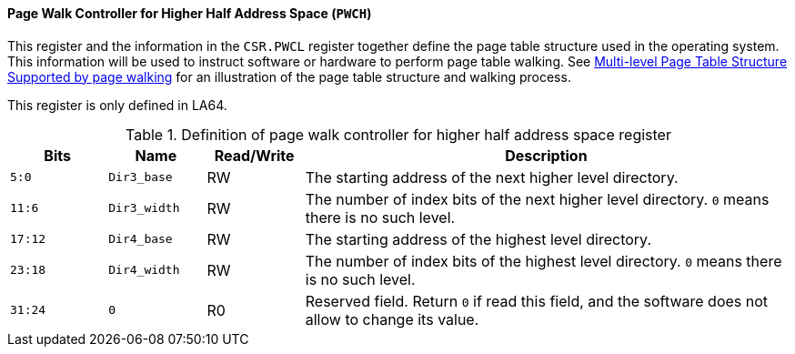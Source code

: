 [[page-walk-controller-for-higher-half-address-space]]
==== Page Walk Controller for Higher Half Address Space (`PWCH`)

This register and the information in the `CSR.PWCL` register together define the page table structure used in the operating system.
This information will be used to instruct software or hardware to perform page table walking.
See <<section-multi-level-page-table-structure-supported-by-page-walking,Multi-level Page Table Structure Supported by page walking>> for an illustration of the page table structure and walking process.

This register is only defined in LA64.

[[definition-of-page-walk-controller-for-higher-half-address-space-register]]
.Definition of page walk controller for higher half address space register
[%header,cols="2*^1m,^1,5"]
|===
d|Bits
d|Name
|Read/Write
|Description

|5:0
|Dir3_base
|RW
|The starting address of the next higher level directory.

|11:6
|Dir3_width
|RW
|The number of index bits of the next higher level directory.
`0` means there is no such level.

|17:12
|Dir4_base
|RW
|The starting address of the highest level directory.

|23:18
|Dir4_width
|RW
|The number of index bits of the highest level directory.
`0` means there is no such level.

|31:24
|0
|R0
|Reserved field.
Return `0` if read this field, and the software does not allow to change its value.
|===
